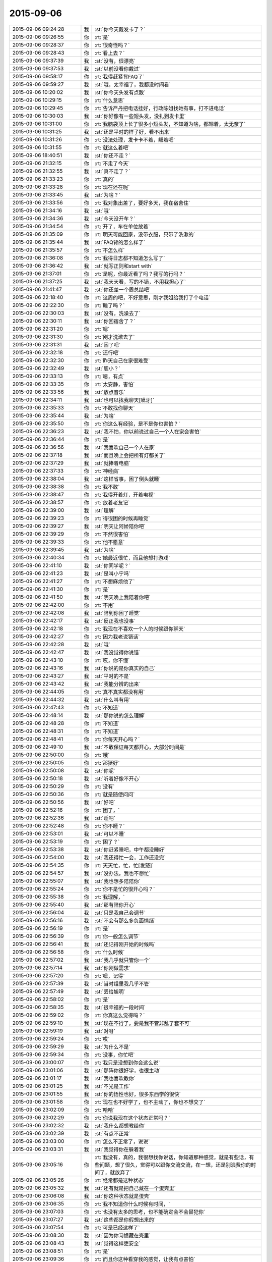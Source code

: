 2015-09-06
-------------

.. list-table::
   :widths: 25, 1, 60

   * - 2015-09-06 09:24:28
     - 我
     - :st:`你今天戴发卡了？`
   * - 2015-09-06 09:26:55
     - 你
     - :rt:`是`
   * - 2015-09-06 09:28:37
     - 你
     - :rt:`很奇怪吗？`
   * - 2015-09-06 09:28:43
     - 你
     - :rt:`看上去？`
   * - 2015-09-06 09:37:39
     - 我
     - :st:`没有，很漂亮`
   * - 2015-09-06 09:37:53
     - 我
     - :st:`以前没看你戴过`
   * - 2015-09-06 09:58:17
     - 你
     - :rt:`我得赶紧背FAQ了`
   * - 2015-09-06 09:59:27
     - 我
     - :st:`哦，太幸福了，我都没时间看`
   * - 2015-09-06 10:20:02
     - 我
     - :st:`你今天头发有点散`
   * - 2015-09-06 10:29:15
     - 你
     - :rt:`什么意思`
   * - 2015-09-06 10:29:45
     - 你
     - :rt:`告诉严丹把电话挂好，行政陈姐找她有事，打不进电话`
   * - 2015-09-06 10:30:03
     - 我
     - :st:`你好像有一些短头发，没扎到发卡里`
   * - 2015-09-06 10:31:00
     - 你
     - :rt:`我脑袋顶上长了很多小短头发，不知道为啥，都翘着，太无奈了`
   * - 2015-09-06 10:31:25
     - 我
     - :st:`还是平时的样子好，看不出来`
   * - 2015-09-06 10:31:26
     - 你
     - :rt:`没法处理，发卡卡不着，翘着吧`
   * - 2015-09-06 10:31:55
     - 你
     - :rt:`就这么着吧`
   * - 2015-09-06 18:40:51
     - 我
     - :st:`你还不走？`
   * - 2015-09-06 21:32:15
     - 你
     - :rt:`不走了今天`
   * - 2015-09-06 21:32:55
     - 我
     - :st:`真不走了？`
   * - 2015-09-06 21:33:23
     - 你
     - :rt:`真的`
   * - 2015-09-06 21:33:28
     - 你
     - :rt:`现在还在呢`
   * - 2015-09-06 21:33:45
     - 我
     - :st:`为啥？`
   * - 2015-09-06 21:33:56
     - 你
     - :rt:`我对象出差了，要好多天，我在宿舍住`
   * - 2015-09-06 21:34:16
     - 我
     - :st:`哦`
   * - 2015-09-06 21:34:36
     - 我
     - :st:`今天没开车？`
   * - 2015-09-06 21:34:54
     - 你
     - :rt:`开了，车在单位放着`
   * - 2015-09-06 21:35:09
     - 你
     - :rt:`明天可能回家，没带衣服，只带了洗漱的`
   * - 2015-09-06 21:35:44
     - 我
     - :st:`FAQ背的怎么样了`
   * - 2015-09-06 21:35:57
     - 你
     - :rt:`不怎么样`
   * - 2015-09-06 21:36:08
     - 你
     - :rt:`我得日志都不知道怎么写了`
   * - 2015-09-06 21:36:42
     - 我
     - :st:`就写正则和start with`
   * - 2015-09-06 21:37:01
     - 你
     - :rt:`是呢，你最近看了吗？我写的行吗？`
   * - 2015-09-06 21:37:25
     - 我
     - :st:`我天天看，写的不错，不用我担心了`
   * - 2015-09-06 21:41:47
     - 我
     - :st:`你还差一个周总结吧`
   * - 2015-09-06 22:18:40
     - 你
     - :rt:`这周的吧，不好意思，刚才我姐给我打了个电话`
   * - 2015-09-06 22:22:30
     - 你
     - :rt:`睡了吗？`
   * - 2015-09-06 22:30:03
     - 我
     - :st:`没有，洗澡去了`
   * - 2015-09-06 22:30:11
     - 我
     - :st:`你回宿舍了？`
   * - 2015-09-06 22:31:20
     - 你
     - :rt:`嗯`
   * - 2015-09-06 22:31:30
     - 你
     - :rt:`刚才洗漱去了`
   * - 2015-09-06 22:31:31
     - 我
     - :st:`困了吧`
   * - 2015-09-06 22:32:18
     - 你
     - :rt:`还行吧`
   * - 2015-09-06 22:32:30
     - 你
     - :rt:`昨天自己在家很难受`
   * - 2015-09-06 22:32:49
     - 我
     - :st:`胆小？`
   * - 2015-09-06 22:33:13
     - 你
     - :rt:`嗯，有点`
   * - 2015-09-06 22:33:35
     - 你
     - :rt:`太安静，害怕`
   * - 2015-09-06 22:33:56
     - 我
     - :st:`放点音乐`
   * - 2015-09-06 22:34:11
     - 我
     - :st:`也可以找我聊天[呲牙]`
   * - 2015-09-06 22:35:33
     - 你
     - :rt:`不敢找你聊天`
   * - 2015-09-06 22:35:44
     - 我
     - :st:`为啥`
   * - 2015-09-06 22:35:50
     - 你
     - :rt:`你这么有经验，是不是你也害怕？`
   * - 2015-09-06 22:36:23
     - 我
     - :st:`我不怕，你以前说过自己一个人在家会害怕`
   * - 2015-09-06 22:36:44
     - 你
     - :rt:`是`
   * - 2015-09-06 22:36:56
     - 我
     - :st:`我喜欢自己一个人在家`
   * - 2015-09-06 22:37:18
     - 我
     - :st:`而且晚上会把所有灯都关了`
   * - 2015-09-06 22:37:29
     - 我
     - :st:`就捧着电脑`
   * - 2015-09-06 22:37:33
     - 你
     - :rt:`神经病`
   * - 2015-09-06 22:38:04
     - 我
     - :st:`这样省事，困了倒头就睡`
   * - 2015-09-06 22:38:38
     - 你
     - :rt:`我不敢`
   * - 2015-09-06 22:38:47
     - 你
     - :rt:`我得开着灯，开着电视`
   * - 2015-09-06 22:38:57
     - 你
     - :rt:`放着老友记`
   * - 2015-09-06 22:39:00
     - 我
     - :st:`理解`
   * - 2015-09-06 22:39:23
     - 你
     - :rt:`得很困的时候再睡觉`
   * - 2015-09-06 22:39:27
     - 我
     - :st:`明天让阿娇陪你吧`
   * - 2015-09-06 22:39:29
     - 你
     - :rt:`不然很害怕`
   * - 2015-09-06 22:39:33
     - 你
     - :rt:`他不愿意`
   * - 2015-09-06 22:39:45
     - 我
     - :st:`为啥`
   * - 2015-09-06 22:40:34
     - 你
     - :rt:`她最近很忙，而且他想打游戏`
   * - 2015-09-06 22:41:10
     - 我
     - :st:`你同学呢？`
   * - 2015-09-06 22:41:23
     - 我
     - :st:`是叫小宁吗`
   * - 2015-09-06 22:41:27
     - 你
     - :rt:`不想麻烦他了`
   * - 2015-09-06 22:41:30
     - 你
     - :rt:`是`
   * - 2015-09-06 22:41:50
     - 我
     - :st:`明天晚上我陪着你吧`
   * - 2015-09-06 22:42:00
     - 你
     - :rt:`不用`
   * - 2015-09-06 22:42:08
     - 我
     - :st:`陪到你困了睡觉`
   * - 2015-09-06 22:42:17
     - 我
     - :st:`反正我也没事`
   * - 2015-09-06 22:42:18
     - 你
     - :rt:`我现在不喜欢一个人的时候跟你聊天`
   * - 2015-09-06 22:42:27
     - 你
     - :rt:`因为我老说错话`
   * - 2015-09-06 22:42:28
     - 我
     - :st:`哦`
   * - 2015-09-06 22:42:47
     - 我
     - :st:`我没觉得你说错`
   * - 2015-09-06 22:43:10
     - 你
     - :rt:`哎，你不懂`
   * - 2015-09-06 22:43:16
     - 我
     - :st:`你说的是你真实的自己`
   * - 2015-09-06 22:43:27
     - 我
     - :st:`平时的不是`
   * - 2015-09-06 22:43:42
     - 我
     - :st:`我能分辨的出来`
   * - 2015-09-06 22:44:05
     - 你
     - :rt:`真不真实都没有用`
   * - 2015-09-06 22:44:32
     - 我
     - :st:`什么叫有用`
   * - 2015-09-06 22:47:43
     - 你
     - :rt:`不知道`
   * - 2015-09-06 22:48:14
     - 我
     - :st:`那你说的怎么理解`
   * - 2015-09-06 22:48:28
     - 你
     - :rt:`不知道`
   * - 2015-09-06 22:48:31
     - 你
     - :rt:`不知道`
   * - 2015-09-06 22:48:41
     - 你
     - :rt:`你每天开心吗？`
   * - 2015-09-06 22:49:10
     - 我
     - :st:`不敢保证每天都开心，大部分时间是`
   * - 2015-09-06 22:50:00
     - 你
     - :rt:`哦`
   * - 2015-09-06 22:50:05
     - 你
     - :rt:`那挺好`
   * - 2015-09-06 22:50:08
     - 我
     - :st:`你呢`
   * - 2015-09-06 22:50:18
     - 我
     - :st:`听着好像不开心`
   * - 2015-09-06 22:50:29
     - 你
     - :rt:`没有`
   * - 2015-09-06 22:50:36
     - 你
     - :rt:`就是随便问问`
   * - 2015-09-06 22:50:56
     - 我
     - :st:`好吧`
   * - 2015-09-06 22:52:16
     - 你
     - :rt:`困了，`
   * - 2015-09-06 22:52:36
     - 我
     - :st:`睡吧`
   * - 2015-09-06 22:52:48
     - 你
     - :rt:`你不睡？`
   * - 2015-09-06 22:53:01
     - 我
     - :st:`可以不睡`
   * - 2015-09-06 22:53:19
     - 你
     - :rt:`困了？`
   * - 2015-09-06 22:53:38
     - 我
     - :st:`你赶紧睡吧，中午都没睡好`
   * - 2015-09-06 22:54:00
     - 我
     - :st:`我还得忙一会，工作还没完`
   * - 2015-09-06 22:54:35
     - 你
     - :rt:`天天忙，忙，忙[发怒]`
   * - 2015-09-06 22:54:57
     - 我
     - :st:`没办法，我也不想忙`
   * - 2015-09-06 22:55:07
     - 我
     - :st:`我也想多陪陪你`
   * - 2015-09-06 22:55:24
     - 你
     - :rt:`你不是忙的很开心吗？`
   * - 2015-09-06 22:55:38
     - 你
     - :rt:`我理解，`
   * - 2015-09-06 22:55:40
     - 我
     - :st:`那有陪你开心`
   * - 2015-09-06 22:56:04
     - 我
     - :st:`只是我自己会调节`
   * - 2015-09-06 22:56:16
     - 我
     - :st:`不会有那么多负面情绪`
   * - 2015-09-06 22:56:19
     - 你
     - :rt:`是`
   * - 2015-09-06 22:56:39
     - 你
     - :rt:`你一般怎么调节`
   * - 2015-09-06 22:56:41
     - 我
     - :st:`还记得刚开始的时候吗`
   * - 2015-09-06 22:56:58
     - 你
     - :rt:`什么时候`
   * - 2015-09-06 22:57:02
     - 我
     - :st:`我几乎就只管你一个`
   * - 2015-09-06 22:57:14
     - 我
     - :st:`你刚做需求`
   * - 2015-09-06 22:57:20
     - 你
     - :rt:`嗯，记得`
   * - 2015-09-06 22:57:39
     - 我
     - :st:`当时组里我几乎不管`
   * - 2015-09-06 22:57:49
     - 我
     - :st:`丢给旭明`
   * - 2015-09-06 22:58:02
     - 你
     - :rt:`是`
   * - 2015-09-06 22:58:35
     - 我
     - :st:`很幸福的一段时间`
   * - 2015-09-06 22:59:02
     - 你
     - :rt:`你真这么觉得吗？`
   * - 2015-09-06 22:59:10
     - 我
     - :st:`现在不行了，要是我不管非乱了套不可`
   * - 2015-09-06 22:59:19
     - 我
     - :st:`对呀`
   * - 2015-09-06 22:59:24
     - 你
     - :rt:`哎`
   * - 2015-09-06 22:59:29
     - 我
     - :st:`为什么不是`
   * - 2015-09-06 22:59:34
     - 你
     - :rt:`没事，你忙吧`
   * - 2015-09-06 23:00:07
     - 你
     - :rt:`我只是没想到你会这么说`
   * - 2015-09-06 23:01:06
     - 我
     - :st:`那阵你很好学，也很主动`
   * - 2015-09-06 23:01:17
     - 我
     - :st:`我也喜欢教你`
   * - 2015-09-06 23:01:25
     - 我
     - :st:`不光是工作`
   * - 2015-09-06 23:01:55
     - 我
     - :st:`你的悟性也好，很多东西学的很快`
   * - 2015-09-06 23:01:58
     - 你
     - :rt:`现在也不好学了，也不主动了，你也不想交了`
   * - 2015-09-06 23:02:09
     - 你
     - :rt:`哈哈`
   * - 2015-09-06 23:02:29
     - 你
     - :rt:`你说我现在这个状态正常吗？`
   * - 2015-09-06 23:02:32
     - 我
     - :st:`我什么都想教给你`
   * - 2015-09-06 23:02:39
     - 我
     - :st:`有点不正常`
   * - 2015-09-06 23:03:00
     - 你
     - :rt:`怎么不正常了，说说`
   * - 2015-09-06 23:03:31
     - 我
     - :st:`我觉得你在躲着我`
   * - 2015-09-06 23:05:16
     - 你
     - :rt:`我没有，真的，我很想找你说话，你知道那种感觉，就是有些话，有些问题，想了很久，觉得可以跟你交流交流，在一想，还是别浪费你的时间了，就放弃了`
   * - 2015-09-06 23:05:26
     - 你
     - :rt:`经常都是这种状态`
   * - 2015-09-06 23:05:32
     - 我
     - :st:`还有就是把自己藏在一个蛋壳里`
   * - 2015-09-06 23:06:08
     - 我
     - :st:`你这种状态就是蛋壳`
   * - 2015-09-06 23:06:35
     - 你
     - :rt:`我不知道你什么时候有时间，`
   * - 2015-09-06 23:07:03
     - 你
     - :rt:`也没有太多的思考，也不能确定会不会冒犯你`
   * - 2015-09-06 23:07:27
     - 我
     - :st:`这些都是你假想出来的`
   * - 2015-09-06 23:07:54
     - 你
     - :rt:`可是已经这样了`
   * - 2015-09-06 23:08:30
     - 我
     - :st:`因为你习惯藏在壳里`
   * - 2015-09-06 23:08:43
     - 我
     - :st:`觉得这样更安全`
   * - 2015-09-06 23:08:51
     - 你
     - :rt:`是`
   * - 2015-09-06 23:09:36
     - 你
     - :rt:`而且你这种看穿我的感觉，让我有点害怕`
   * - 2015-09-06 23:09:50
     - 我
     - :st:`我有两种办法能让你不害怕`
   * - 2015-09-06 23:10:16
     - 你
     - :rt:`我怕你会觉得我怎么样`
   * - 2015-09-06 23:11:20
     - 你
     - :rt:`其实我自认为我活的很真实，不虚荣，不骄傲，很谦虚`
   * - 2015-09-06 23:11:34
     - 我
     - :st:`对呀`
   * - 2015-09-06 23:11:35
     - 你
     - :rt:`当然，不知道你是不是这么认为的`
   * - 2015-09-06 23:12:13
     - 我
     - :st:`我也这么认为`
   * - 2015-09-06 23:12:14
     - 你
     - :rt:`也很低调`
   * - 2015-09-06 23:13:26
     - 你
     - :rt:`可是你说过我，说我太高调，做事不思考，我现在完全处于长期忧思的状态`
   * - 2015-09-06 23:13:29
     - 你
     - :rt:`哈哈`
   * - 2015-09-06 23:13:53
     - 我
     - :st:`你的问题不在这`
   * - 2015-09-06 23:14:04
     - 你
     - :rt:`你肯定没看过步步惊心，这是里边的一句台词，说女主长期忧思，积劳成疾`
   * - 2015-09-06 23:14:07
     - 你
     - :rt:`哈哈`
   * - 2015-09-06 23:14:52
     - 我
     - :st:`你忧的是别人怎么看你`
   * - 2015-09-06 23:15:15
     - 你
     - :rt:`谁都会在意吧`
   * - 2015-09-06 23:15:21
     - 你
     - :rt:`你不在意吗？`
   * - 2015-09-06 23:16:26
     - 你
     - :rt:`困了，睡吧`
   * - 2015-09-06 23:16:33
     - 你
     - :rt:`明天有时间再聊`
   * - 2015-09-06 23:16:39
     - 我
     - :st:`你总是以你自己假想的别人对你的想法活着`
   * - 2015-09-06 23:16:54
     - 我
     - :st:`睡吧`
   * - 2015-09-06 23:17:39
     - 你
     - :rt:`我说过，其实我只在乎你怎么看我，还有杨总，但这种所谓的在乎，你跟他还有区别`
   * - 2015-09-06 23:17:48
     - 你
     - :rt:`别人都无所谓`
   * - 2015-09-06 23:18:03
     - 你
     - :rt:`睡觉了……[疯了]`
   * - 2015-09-06 23:18:14
     - 你
     - .. image:: images/783634faa9e592dc6c2b538901db87c3.gif
          :width: 100px
   * - 2015-09-06 23:18:19
     - 我
     - :st:`睡吧，明天再说`
   * - 2015-09-06 23:18:25
     - 你
     - .. image:: images/c8774fd944bfe9ca36ea9ae551c2f396.gif
          :width: 100px
   * - 2015-09-06 23:18:35
     - 你
     - .. image:: images/f5e43657569bb87e2d0d2204882cf18b.gif
          :width: 100px
   * - 2015-09-06 23:18:39
     - 你
     - [动画表情]
   * - 2015-09-06 23:19:04
     - 我
     - [动画表情]